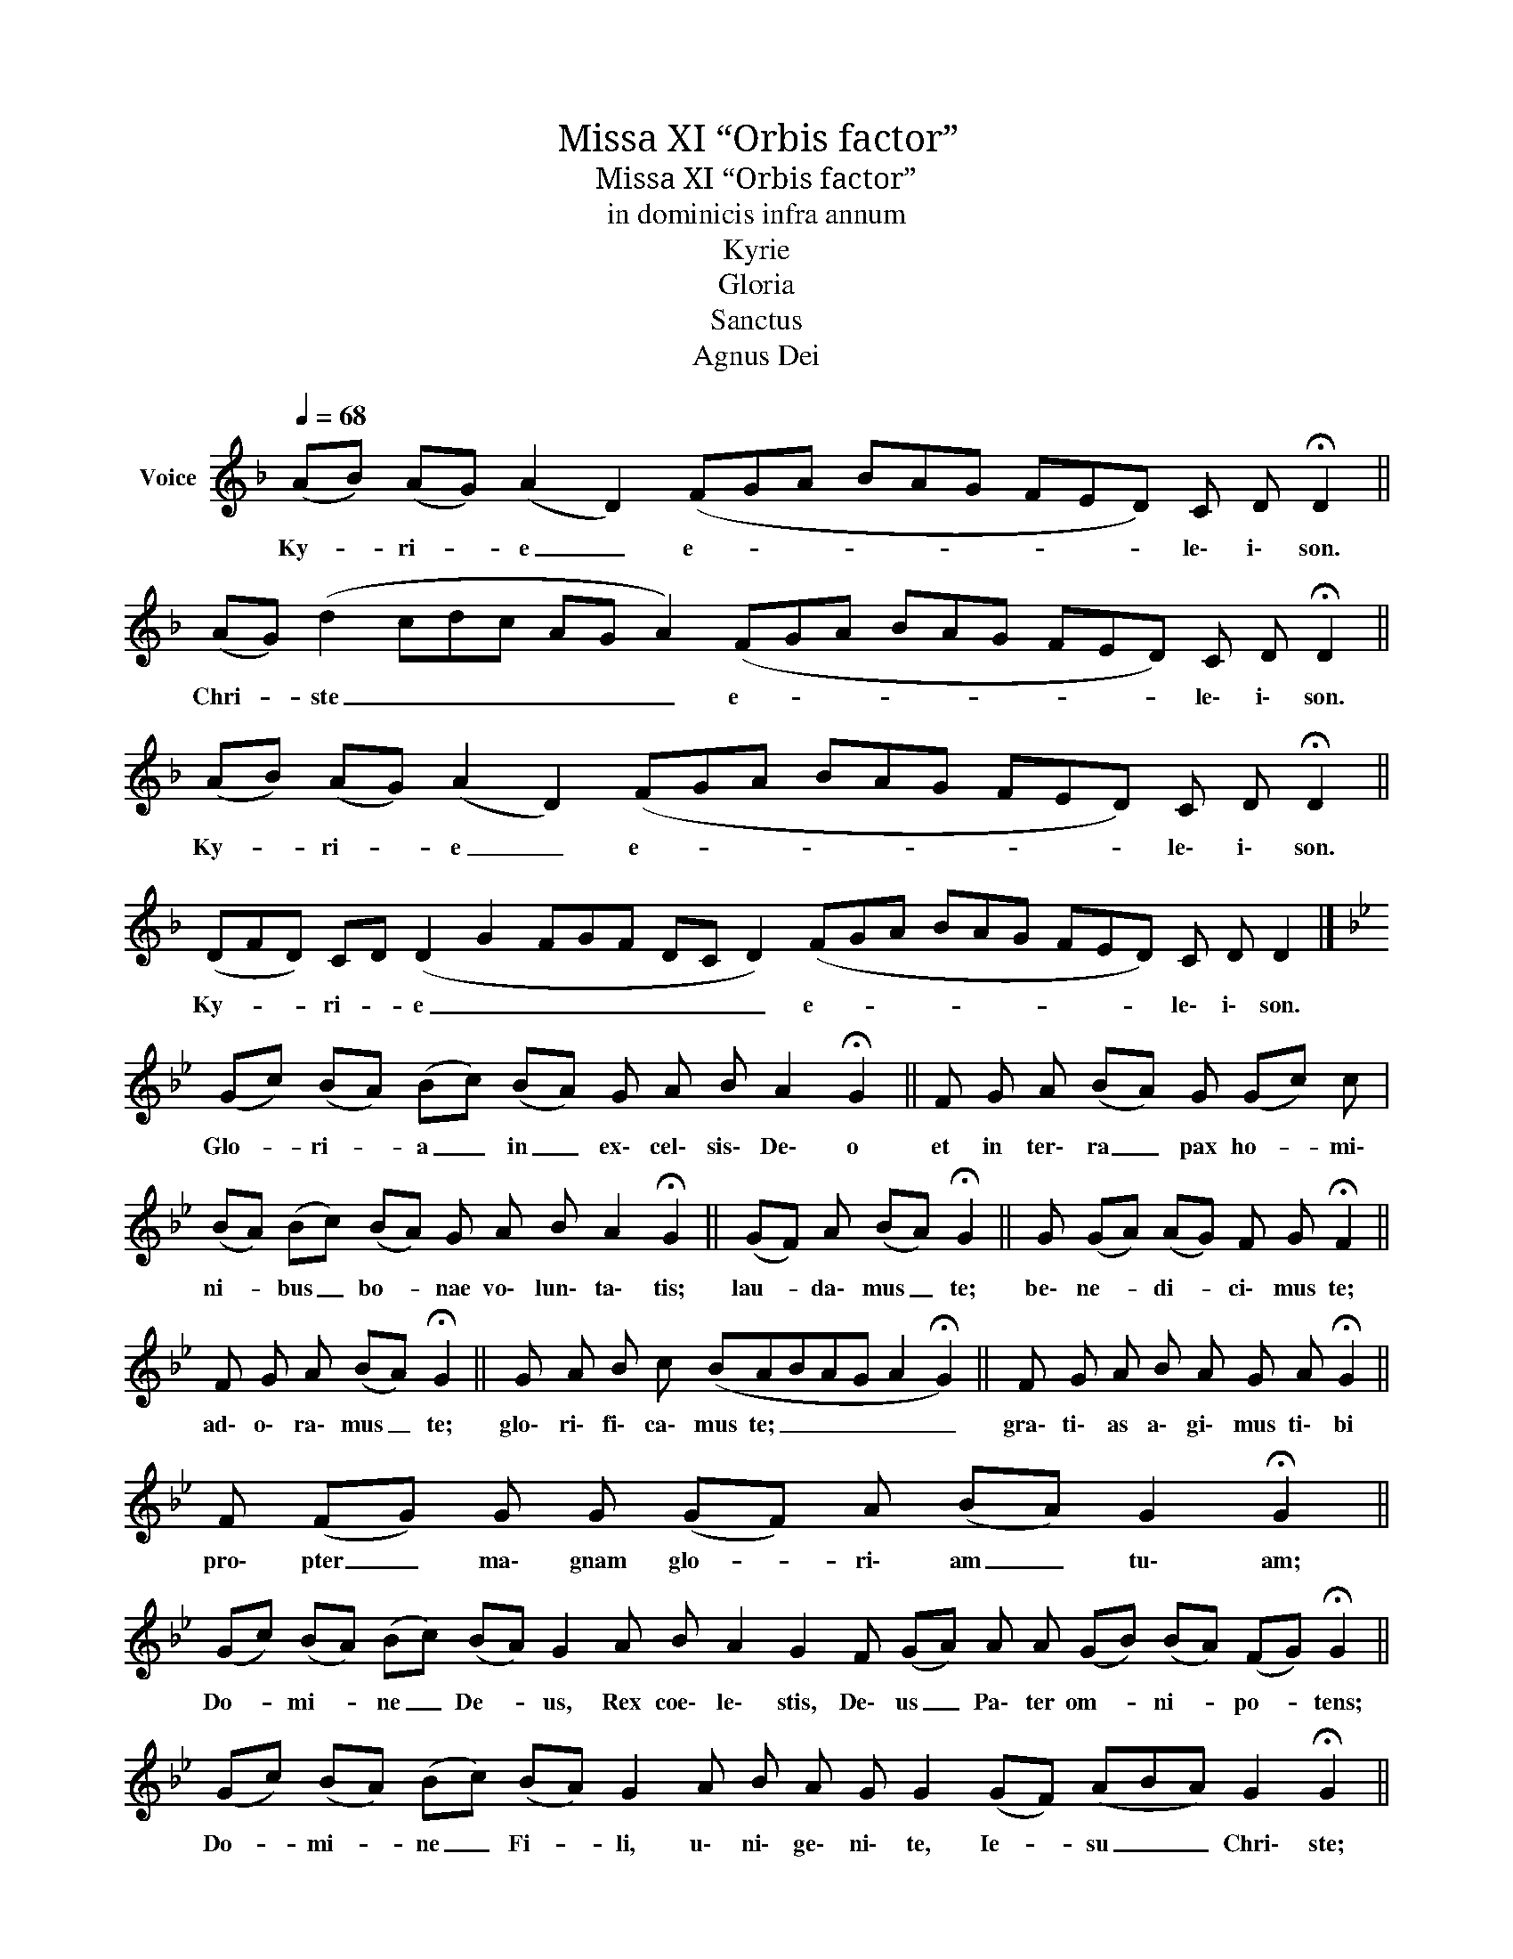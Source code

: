 X:1
T:Missa XI “Orbis factor”
T:Missa XI “Orbis factor”
T:in dominicis infra annum
T:Kyrie
T:Gloria
T:Sanctus
T:Agnus Dei
L:1/8
Q:1/4=68
M:none
K:F
V:1 treble nm="Voice"
V:1
 (AB) (AG) (A2 D2) (FGA BAG FED) C D !fermata!D2 || %1
w: Ky- * ri- * e _ e- * * * * * * * * le\- i\- son.|
 (AG) (d2 cdc AG A2) (FGA BAG FED) C D !fermata!D2 || %2
w: Chri- * ste _ _ _ _ _ _ e- * * * * * * * * le\- i\- son.|
 (AB) (AG) (A2 D2) (FGA BAG FED) C D !fermata!D2 || %3
w: Ky- * ri- * e _ e- * * * * * * * * le\- i\- son.|
 (DFD) CD (D2 G2 FGF DC D2) (FGA BAG FED) C D D2 |] %4
w: Ky- * * ri- * e _ _ _ _ _ _ _ e- * * * * * * * * le\- i\- son.|
[K:Bb] (Gc) (BA) (Bc) (BA) G A B A2 !fermata!G2 || F G A (BA) G (Gc) c | %6
w: Glo- * ri- * a _ in _ ex\- cel\- sis\- De\- o|et in ter\- ra _ pax ho- * mi\-|
 (BA) (Bc) (BA) G A B A2 !fermata!G2 || (GF) A (BA) !fermata!G2 || G (GA) (AG) F G !fermata!F2 || %9
w: ni- * bus _ bo- * nae vo\- lun\- ta\- tis;|lau- * da\- mus _ te;|be\- ne- * di- * ci\- mus te;|
 F G A (BA) !fermata!G2 || G A B c (BABAG A2 !fermata!G2) || F G A B A G A !fermata!G2 || %12
w: ad\- o\- ra\- mus _ te;|glo\- ri\- fi\- ca\- mus te; _ _ _ _ _|gra\- ti\- as a\- gi\- mus ti\- bi|
 F (FG) G G (GF) A (BA) G2 !fermata!G2 || %13
w: pro\- pter _ ma\- gnam glo- * ri\- am _ tu\- am;|
 (Gc) (BA) (Bc) (BA) G2 A B A2 G2 F (GA) A A (GB) (BA) (FG) !fermata!G2 || %14
w: Do- * mi- * ne _ De- * us, Rex coe\- le\- stis, De\- us _ Pa\- ter om- * ni- * po- * tens;|
 (Gc) (BA) (Bc) (BA) G2 A B A G G2 (GF) (ABA) G2 !fermata!G2 || %15
w: Do- * mi- * ne _ Fi- * li, u\- ni\- ge\- ni\- te, Ie- * su _ _ Chri\- ste;|
 (Gc) (BA) (Bc) (BA) G2 A B A2 G2 (GF) A (BA) G2 !fermata!G2 || %16
w: Do- * mi- * ne _ De- * us, A\- gnus De- i, Fi- * li\- us _ Pa- tris.|
 A (FG) G (GF) A B (A G2) F2 G (GF) A (BA) G2 !fermata!G2 || %17
w: Qui tol- * lis pec- * ca- ta mun- * di, mi- se- * re- re _ no- bis;|
 A ((FG)) G ((GF)) A B ((A G2)) F2 A (FG) G G G G F A (BA) G2 !fermata!G2 || %18
w: Qui tol- * lis pec- * ca- ta mun- * di, su- sci- * pe de- pre\-- ca- ti- o- nem _ no- stram;|
 (Gc) (BA) (Bc) B (BAG) A B A2 G2 G (GF) A (BA) G2 !fermata!G2 || %19
w: qui _ se- * des _ ad dex- * * te- ram Pa- tris, mi- se- * re- re _ no- bis.|
 (Gc) (BA) (Bc) (BAG) A B A2 !fermata!G2 || (GF) A B A G !fermata!F2 || %21
w: Quo- * ni- * am _ tu _ _ so- lus San- ctus;|tu _ so- lus Do- mi- nus;|
 G (GF) A B A G F2 (GF) (ABA) G2 !fermata!G2 || A (FG) (GA) F G F2 A c c (cd) | %23
w: tu so- * lus Al- tis- si- mus Ie- * su- * * Chri- ste|cum San- * cto _ Spi- ri- tu in glo- ri- a _|
 (cBA) A2 (A c2 BGF GAB) (A2 !fermata!G2) || (FABG) (F2 G2) | %25
w: De- * * i Pa- * * * * * * * tris. _|A- * * * men. _|
 (GDFG) G2 (GG A2 G) G2 (GABc) (cdc) (BA) (GA) A2 | (AG) (GAB) (AG) (FG) G2 | %27
w: San- * * * ctus, San- * * * ctus, San- * * * ctus _ _ Do- * mi- * nus|De- * us _ _ Sa- * ba- * oth;|
 (dc) (BAG) (Gc) (cdc) (BA) (FG) | %28
w: Ple- * ni _ _ sunt _ cae- * * li _ et _|
 (GA) G2 F2 (ABc) (cB) (ABA) G2 G2 (Gd) (cd) (dcBA G2) (F AG B2 G) (FG) G2 || %29
w: ter- * * ra glo- * * ri- * a _ _ tu- a. Ho- * san- * na _ _ _ _ in ex- * * * cel- * sis.|
 F (FG) (GA) G2 (ABc) (cB) A2 (G d2 c) (ded) c (cdc) (BA) (GA) (ABc AGAF G2) || %30
w: Be\- ne- * di- * ctus qui _ _ ve- * nit in _ _ no- * * mi\- ne _ _ Do- * mi- * ne. _ _ _ _ _ _ _|
 (Gd) (cd) (dcBA G2) F (AG B2) G (FG) G2 | %31
w: Ho- * sa- * na _ _ _ _ in ex- * * * cel- * sis.|
[K:C] (DEFD) (DC) (CD) D2 E (GA) (GFE) (EFG) (GFE) (DC) (DE) E2 E (GA) (GD) (FED) (CD) !fermata!D2 || %32
w: A- * * * gnus _ De- * i, qui tol- * lis _ _ pec- * * ca- * * ta _ mun- * di, mi- se- * re- * re _ _ no- * bis|
 (DE) (GA) (A_B) A2 (GBGF) (EDE) E2 F G D (FED) C2 E (GA) (GF) (ED) (CD) !fermata!D2 || %33
w: A- * gnus _ De- * i, qui _ _ _ tol- * * lis pec- ca- ta mun- * * di, mi- se- * re- * re _ no- * bis.|
 (DE) (GFE) G A2 (AG) c d (cBA) (GAF) D (DE) (ED C2) E (GA) (FG) (FED) (CD) D2 |] %34
w: A- * gnus _ _ De- i, qui _ tol- lis pec- * * ca- * * ta mun- * di, _ _ do- na _ no- * bis _ _ pa- * cem|

